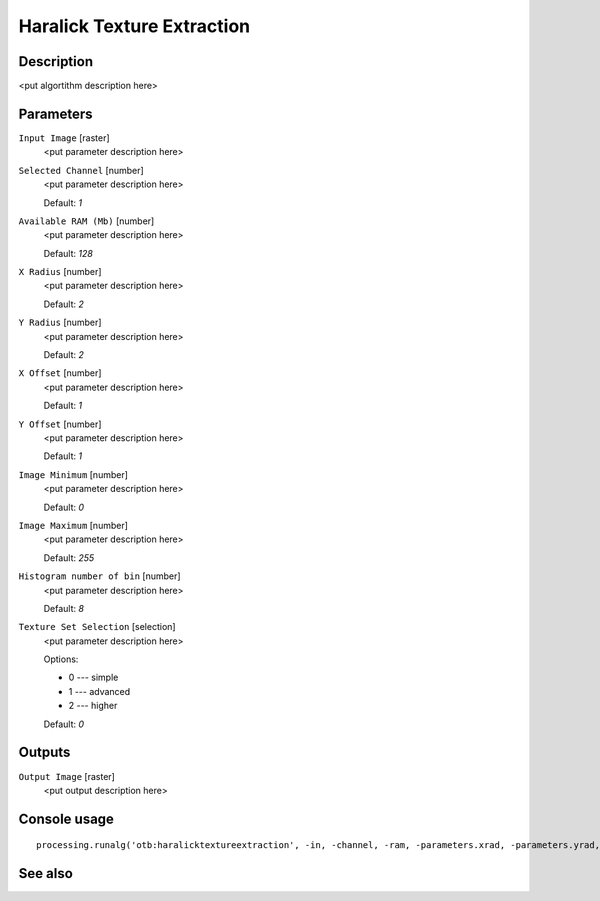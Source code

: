 Haralick Texture Extraction
===========================

Description
-----------

<put algortithm description here>

Parameters
----------

``Input Image`` [raster]
  <put parameter description here>

``Selected Channel`` [number]
  <put parameter description here>

  Default: *1*

``Available RAM (Mb)`` [number]
  <put parameter description here>

  Default: *128*

``X Radius`` [number]
  <put parameter description here>

  Default: *2*

``Y Radius`` [number]
  <put parameter description here>

  Default: *2*

``X Offset`` [number]
  <put parameter description here>

  Default: *1*

``Y Offset`` [number]
  <put parameter description here>

  Default: *1*

``Image Minimum`` [number]
  <put parameter description here>

  Default: *0*

``Image Maximum`` [number]
  <put parameter description here>

  Default: *255*

``Histogram number of bin`` [number]
  <put parameter description here>

  Default: *8*

``Texture Set Selection`` [selection]
  <put parameter description here>

  Options:

  * 0 --- simple
  * 1 --- advanced
  * 2 --- higher

  Default: *0*

Outputs
-------

``Output Image`` [raster]
  <put output description here>

Console usage
-------------

::

  processing.runalg('otb:haralicktextureextraction', -in, -channel, -ram, -parameters.xrad, -parameters.yrad, -parameters.xoff, -parameters.yoff, -parameters.min, -parameters.max, -parameters.nbbin, -texture, -out)

See also
--------

